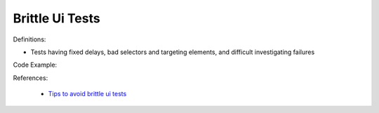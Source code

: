 Brittle Ui Tests
^^^^^
Definitions:

* Tests having fixed delays, bad selectors and targeting elements, and difficult investigating failures


Code Example:

References:

 * `Tips to avoid brittle ui tests <https://code.tutsplus.com/tutorials/tips-to-avoid-brittle-ui-tests--net-35188>`_

